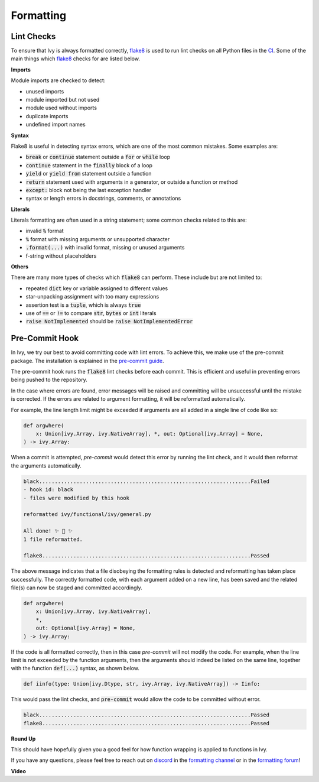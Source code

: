 Formatting
==========

.. _`flake8`: https://flake8.pycqa.org/en/latest/index.html
.. _`pre-commit guide`: https://unify.ai/docs/ivy/contributing/setting_up.html#pre-commit
.. _`formatting channel`: https://discord.com/channels/799879767196958751/1028266706436624456
.. _`formatting forum`: https://discord.com/channels/799879767196958751/1028297504820838480
.. _`discord`: https://discord.gg/sXyFF8tDtm

Lint Checks
-----------

To ensure that Ivy is always formatted correctly, `flake8`_ is used to run lint checks on all Python files in the `CI <https://github.com/unifyai/ivy/blob/ff7d40e7f1e6ea5b48b7b460013c011cd7752a0e/.github/workflows/lint.yml>`_.
Some of the main things which `flake8`_ checks for are listed below.

**Imports**

Module imports are checked to detect:

* unused imports
* module imported but not used
* module used without imports
* duplicate imports
* undefined import names

**Syntax**

Flake8 is useful in detecting syntax errors, which are one of the most common mistakes.
Some examples are:

* :code:`break` or :code:`continue` statement outside a :code:`for` or :code:`while` loop
* :code:`continue` statement in the :code:`finally` block of a loop
* :code:`yield` or :code:`yield from` statement outside a function
* :code:`return` statement used with arguments in a generator, or outside a function or method
* :code:`except:` block not being the last exception handler
* syntax or length errors in docstrings, comments, or annotations

**Literals**

Literals formatting are often used in a string statement; some common checks related to this are:

* invalid :code:`%` format
* :code:`%` format with missing arguments or unsupported character
* :code:`.format(...)` with invalid format, missing or unused arguments
* f-string without placeholders

**Others**

There are many more types of checks which :code:`flake8` can perform.
These include but are not limited to:

* repeated :code:`dict` key or variable assigned to different values
* star-unpacking assignment with too many expressions
* assertion test is a :code:`tuple`, which is always :code:`true`
* use of :code:`==` or :code:`!=` to compare :code:`str`, :code:`bytes` or :code:`int` literals
* :code:`raise NotImplemented` should be :code:`raise NotImplementedError`

Pre-Commit Hook
---------------

In Ivy, we try our best to avoid committing code with lint errors.
To achieve this, we make use of the pre-commit package.
The installation is explained in the `pre-commit guide`_.

The pre-commit hook runs the :code:`flake8` lint checks before each commit.
This is efficient and useful in preventing errors being pushed to the repository.

In the case where errors are found, error messages will be raised and committing will be unsuccessful until the mistake is corrected.
If the errors are related to argument formatting, it will be reformatted automatically.

For example, the line length limit might be exceeded if arguments are all added in a single line of code like so:

.. code-block:: python

    def argwhere(
        x: Union[ivy.Array, ivy.NativeArray], *, out: Optional[ivy.Array] = None,
    ) -> ivy.Array:

When a commit is attempted, `pre-commit` would detect this error by running the lint check, and it would then reformat the arguments automatically.

.. code-block:: none

    black....................................................................Failed
    - hook id: black
    - files were modified by this hook

    reformatted ivy/functional/ivy/general.py

    All done! ✨ 🍰 ✨
    1 file reformatted.

    flake8...................................................................Passed

The above message indicates that a file disobeying the formatting rules is detected and reformatting has taken place successfully.
The correctly formatted code, with each argument added on a new line, has been saved and the related file(s) can now be staged and committed accordingly.

.. code-block:: python

    def argwhere(
        x: Union[ivy.Array, ivy.NativeArray],
        *,
        out: Optional[ivy.Array] = None,
    ) -> ivy.Array:


If the code is all formatted correctly, then in this case `pre-commit` will not modify the code.
For example, when the line limit is not exceeded by the function arguments, then the arguments should indeed be listed on the same line, together with the function :code:`def(...)` syntax, as shown below.

.. code-block:: python

    def iinfo(type: Union[ivy.Dtype, str, ivy.Array, ivy.NativeArray]) -> Iinfo:

This would pass the lint checks, and :code:`pre-commit` would allow the code to be committed without error.

.. code-block:: none

    black....................................................................Passed
    flake8...................................................................Passed


**Round Up**

This should have hopefully given you a good feel for how function wrapping is applied to functions in Ivy.

If you have any questions, please feel free to reach out on `discord`_ in the `formatting channel`_ or in the `formatting forum`_!

**Video**

.. raw:: html

    <iframe width="420" height="315" allow="fullscreen;"
    src="https://www.youtube.com/embed/JXQ8aI8vJ_8" class="video">
    </iframe>
